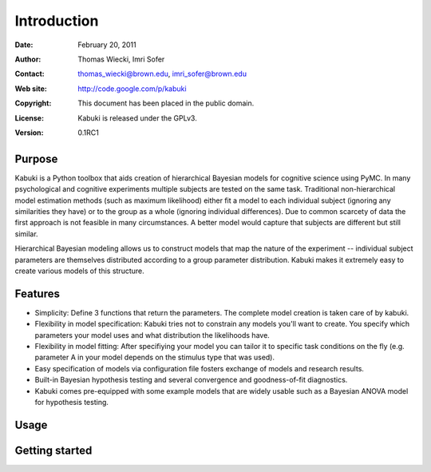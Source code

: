 ************
Introduction
************

:Date: February 20, 2011
:Author: Thomas Wiecki, Imri Sofer
:Contact: thomas_wiecki@brown.edu, imri_sofer@brown.edu
:Web site: http://code.google.com/p/kabuki
:Copyright: This document has been placed in the public domain.
:License: Kabuki is released under the GPLv3.
:Version: 0.1RC1

Purpose
=======

Kabuki is a Python toolbox that aids creation of hierarchical Bayesian models for cognitive science using PyMC. In many psychological and cognitive experiments multiple subjects are tested on the same task. Traditional non-hierarchical model estimation methods (such as maximum likelihood) either fit a model to each individual subject (ignoring any similarities they have) or to the group as a whole (ignoring individual differences). Due to common scarcety of data the first approach is not feasible in many circumstances. A better model would capture that subjects are different but still similar. 

Hierarchical Bayesian modeling allows us to construct models that map the nature of the experiment -- individual subject parameters are themselves distributed according to a group parameter distribution. Kabuki makes it extremely easy to create various models of this structure.

Features
========

* Simplicity: Define 3 functions that return the parameters. The complete model creation is taken care of by kabuki.

* Flexibility in model specification: Kabuki tries not to constrain any models you'll want to create. You specify which parameters your model uses and what distribution the likelihoods have.

* Flexibility in model fitting: After specifiying your model you can tailor it to specific task conditions on the fly (e.g. parameter A in your model depends on the stimulus type that was used).

* Easy specification of models via configuration file fosters exchange of models and research results.

* Built-in Bayesian hypothesis testing and several convergence and goodness-of-fit diagnostics.

* Kabuki comes pre-equipped with some example models that are widely usable such as a Bayesian ANOVA model for hypothesis testing.

Usage
=====

Getting started
===============
